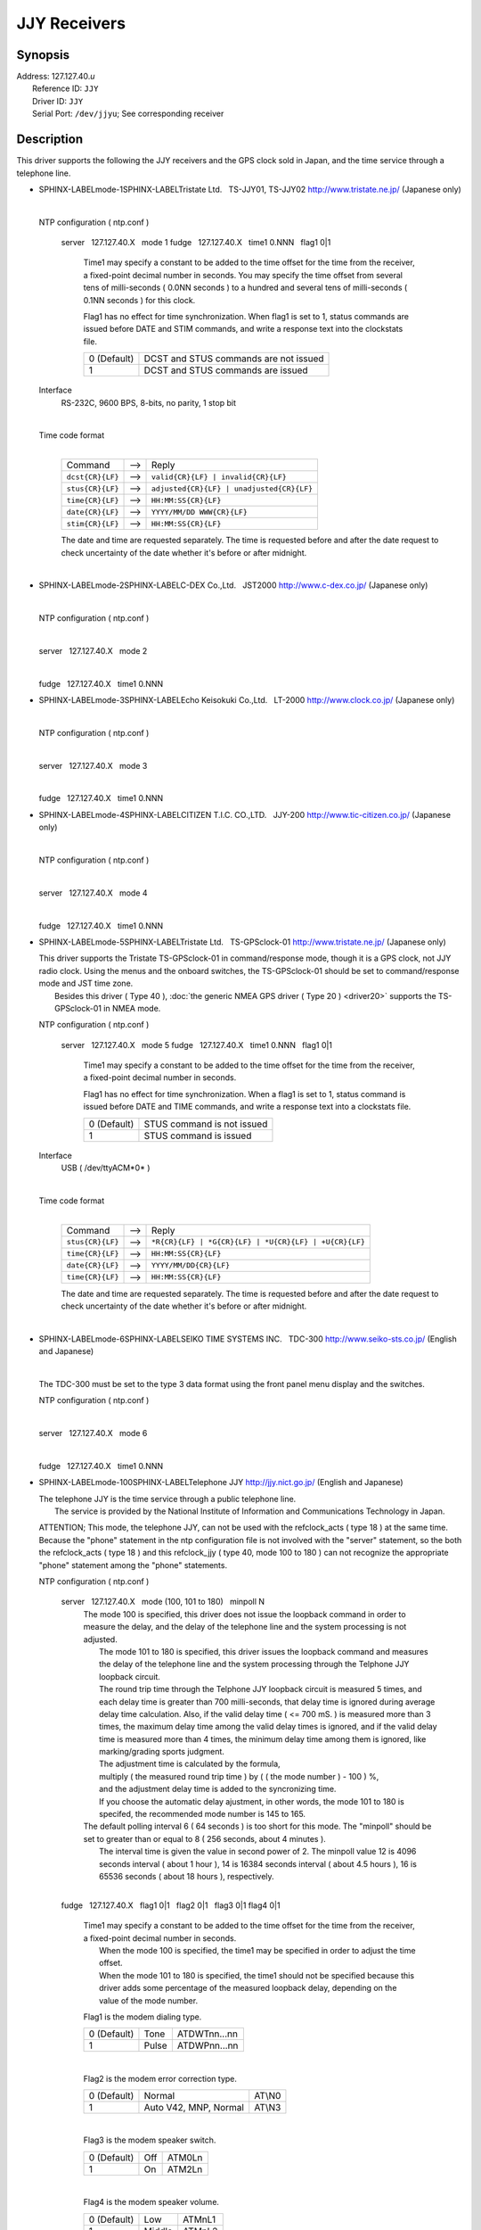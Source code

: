 JJY Receivers
=============

Synopsis
--------

| Address: 127.127.40.\ *u*
|  Reference ID: ``JJY``
|  Driver ID: ``JJY``
|  Serial Port: ``/dev/jjyu``; See corresponding receiver

Description
-----------

This driver supports the following the JJY receivers and the GPS clock
sold in Japan, and the time service through a telephone line.

+-----------------------------------------------------------------------------------------------------------------+----------------------------------------------------------------------------------------------------------------+
| :ref:`Tristate Ltd.   TS-JJY01, TS-JJY02 <driver40-mode-1>`   | :ref:`SEIKO TIME SYSTEMS INC.   TDC-300 <driver40-mode-6>`   |
|  :ref:`C-DEX Co.,Ltd.   JST2000 <driver40-mode-2>`            |  :ref:`Telephone JJY <driver40-mode-100>`                    |
|  :ref:`Echo Keisokuki Co.,Ltd.   LT-2000 <driver40-mode-3>`   |                                                                                                                |
|  :ref:`CITIZEN T.I.C. CO.,LTD.   JJY-200 <driver40-mode-4>`   |                                                                                                                |
|  :ref:`Tristate Ltd.   TS-GPSclock-01 <driver40-mode-5>`      |                                                                                                                |
+-----------------------------------------------------------------------------------------------------------------+----------------------------------------------------------------------------------------------------------------+

-  SPHINX-LABELmode-1SPHINX-LABELTristate Ltd.   TS-JJY01, TS-JJY02  
   http://www.tristate.ne.jp/ (Japanese only)

   | 

   NTP configuration ( ntp.conf )

       server   127.127.40.X   mode 1
       fudge   127.127.40.X   time1 0.NNN   flag1 0\|1
           Time1 may specify a constant to be added to the time offset
           for the time from the receiver, a fixed-point decimal number
           in seconds. You may specify the time offset from several tens
           of milli-seconds ( 0.0NN seconds ) to a hundred and several
           tens of milli-seconds ( 0.1NN seconds ) for this clock.

           Flag1 has no effect for time synchronization. When flag1 is
           set to 1, status commands are issued before DATE and STIM
           commands, and write a response text into the clockstats file.

           +---------------+-----------------------------------------+
           | 0 (Default)   | DCST and STUS commands are not issued   |
           +---------------+-----------------------------------------+
           | 1             | DCST and STUS commands are issued       |
           +---------------+-----------------------------------------+

   Interface
       RS-232C, 9600 BPS, 8-bits, no parity, 1 stop bit

       | 

   Time code format
       | 

       +--------------------+---------+---------------------------------------------+
       | Command            |  -->    | Reply                                       |
       +--------------------+---------+---------------------------------------------+
       | ``dcst{CR}{LF}``   |  -->    | ``valid{CR}{LF} | invalid{CR}{LF}``         |
       +--------------------+---------+---------------------------------------------+
       | ``stus{CR}{LF}``   |  -->    | ``adjusted{CR}{LF} | unadjusted{CR}{LF}``   |
       +--------------------+---------+---------------------------------------------+
       | ``time{CR}{LF}``   |  -->    | ``HH:MM:SS{CR}{LF}``                        |
       +--------------------+---------+---------------------------------------------+
       | ``date{CR}{LF}``   |  -->    | ``YYYY/MM/DD WWW{CR}{LF}``                  |
       +--------------------+---------+---------------------------------------------+
       | ``stim{CR}{LF}``   |  -->    | ``HH:MM:SS{CR}{LF}``                        |
       +--------------------+---------+---------------------------------------------+

       The date and time are requested separately. The time is requested
       before and after the date request to check uncertainty of the
       date whether it's before or after midnight.

       | 

-  SPHINX-LABELmode-2SPHINX-LABELC-DEX Co.,Ltd.   JST2000  
   http://www.c-dex.co.jp/ (Japanese only)

   | 

   .. raw:: html

      <dl>

   .. raw:: html

      <dt>

   NTP configuration ( ntp.conf )

   .. raw:: html

      </dt>

   .. raw:: html

      <dd>

   | 

   .. raw:: html

      <dl>

   .. raw:: html

      <dt>

   server   127.127.40.X   mode 2

   .. raw:: html

      </dt>

   .. raw:: html

      <dd>

   | 

   .. raw:: html

      </dd>

   .. raw:: html

      <dt>

   fudge   127.127.40.X   time1 0.NNN

   .. raw:: html

      </dt>

-  SPHINX-LABELmode-3SPHINX-LABELEcho Keisokuki Co.,Ltd.   LT-2000  
   http://www.clock.co.jp/ (Japanese only)

   | 

   .. raw:: html

      <dl>

   .. raw:: html

      <dt>

   NTP configuration ( ntp.conf )

   .. raw:: html

      </dt>

   .. raw:: html

      <dd>

   | 

   .. raw:: html

      <dl>

   .. raw:: html

      <dt>

   server   127.127.40.X   mode 3

   .. raw:: html

      </dt>

   .. raw:: html

      <dd>

   | 

   .. raw:: html

      </dd>

   .. raw:: html

      <dt>

   fudge   127.127.40.X   time1 0.NNN

   .. raw:: html

      </dt>

-  SPHINX-LABELmode-4SPHINX-LABELCITIZEN T.I.C. CO.,LTD.   JJY-200  
   http://www.tic-citizen.co.jp/ (Japanese only)

   | 

   .. raw:: html

      <dl>

   .. raw:: html

      <dt>

   NTP configuration ( ntp.conf )

   .. raw:: html

      </dt>

   .. raw:: html

      <dd>

   | 

   .. raw:: html

      <dl>

   .. raw:: html

      <dt>

   server   127.127.40.X   mode 4

   .. raw:: html

      </dt>

   .. raw:: html

      <dd>

   | 

   .. raw:: html

      </dd>

   .. raw:: html

      <dt>

   fudge   127.127.40.X   time1 0.NNN

   .. raw:: html

      </dt>

-  SPHINX-LABELmode-5SPHINX-LABELTristate Ltd.   TS-GPSclock-01  
   http://www.tristate.ne.jp/ (Japanese only)

   | This driver supports the Tristate TS-GPSclock-01 in
     command/response mode, though it is a GPS clock, not JJY radio
     clock. Using the menus and the onboard switches, the TS-GPSclock-01
     should be set to command/response mode and JST time zone.
   |  Besides this driver ( Type 40 ),
     :doc:`the generic NMEA GPS driver ( Type
     20 ) <driver20>` supports the
     TS-GPSclock-01 in NMEA mode.

   NTP configuration ( ntp.conf )

       server   127.127.40.X   mode 5
       fudge   127.127.40.X   time1 0.NNN   flag1 0\|1
           Time1 may specify a constant to be added to the time offset
           for the time from the receiver, a fixed-point decimal number
           in seconds.

           Flag1 has no effect for time synchronization. When a flag1 is
           set to 1, status command is issued before DATE and TIME
           commands, and write a response text into a clockstats file.

           +---------------+------------------------------+
           | 0 (Default)   | STUS command is not issued   |
           +---------------+------------------------------+
           | 1             | STUS command is issued       |
           +---------------+------------------------------+

   Interface
       USB ( /dev/ttyACM*0* )

       | 

   Time code format
       | 

       +--------------------+---------+---------------------------------------------------------+
       | Command            |  -->    | Reply                                                   |
       +--------------------+---------+---------------------------------------------------------+
       | ``stus{CR}{LF}``   |  -->    | ``*R{CR}{LF} | *G{CR}{LF} | *U{CR}{LF} | +U{CR}{LF}``   |
       +--------------------+---------+---------------------------------------------------------+
       | ``time{CR}{LF}``   |  -->    | ``HH:MM:SS{CR}{LF}``                                    |
       +--------------------+---------+---------------------------------------------------------+
       | ``date{CR}{LF}``   |  -->    | ``YYYY/MM/DD{CR}{LF}``                                  |
       +--------------------+---------+---------------------------------------------------------+
       | ``time{CR}{LF}``   |  -->    | ``HH:MM:SS{CR}{LF}``                                    |
       +--------------------+---------+---------------------------------------------------------+

       The date and time are requested separately. The time is requested
       before and after the date request to check uncertainty of the
       date whether it's before or after midnight.

       | 

-  SPHINX-LABELmode-6SPHINX-LABELSEIKO TIME SYSTEMS INC.   TDC-300  
   http://www.seiko-sts.co.jp/ (English and Japanese)

   | 

   The TDC-300 must be set to the type 3 data format using the front
   panel menu display and the switches.

   .. raw:: html

      <dl>

   .. raw:: html

      <dt>

   NTP configuration ( ntp.conf )

   .. raw:: html

      </dt>

   .. raw:: html

      <dd>

   | 

   .. raw:: html

      <dl>

   .. raw:: html

      <dt>

   server   127.127.40.X   mode 6

   .. raw:: html

      </dt>

   .. raw:: html

      <dd>

   | 

   .. raw:: html

      </dd>

   .. raw:: html

      <dt>

   fudge   127.127.40.X   time1 0.NNN

   .. raw:: html

      </dt>

-  SPHINX-LABELmode-100SPHINX-LABELTelephone JJY  
   http://jjy.nict.go.jp/ (English and Japanese)

   | The telephone JJY is the time service through a public telephone
     line.
   |  The service is provided by the National Institute of Information
     and Communications Technology in Japan.

   ATTENTION; This mode, the telephone JJY, can not be used with the
   refclock\_acts ( type 18 ) at the same time. Because the "phone"
   statement in the ntp configuration file is not involved with the
   "server" statement, so the both the refclock\_acts ( type 18 ) and
   this refclock\_jjy ( type 40, mode 100 to 180 ) can not recognize the
   appropriate "phone" statement among the "phone" statements.

   NTP configuration ( ntp.conf )

       server   127.127.40.X   mode (100, 101 to 180)   minpoll N
           | The mode 100 is specified, this driver does not issue the
             loopback command in order to measure the delay, and the
             delay of the telephone line and the system processing is
             not adjusted.
           |  The mode 101 to 180 is specified, this driver issues the
             loopback command and measures the delay of the telephone
             line and the system processing through the Telphone JJY
             loopback circuit.
           |  The round trip time through the Telphone JJY loopback
             circuit is measured 5 times, and each delay time is greater
             than 700 milli-seconds, that delay time is ignored during
             average delay time calculation. Also, if the valid delay
             time ( <= 700 mS. ) is measured more than 3 times, the
             maximum delay time among the valid delay times is ignored,
             and if the valid delay time is measured more than 4 times,
             the minimum delay time among them is ignored, like
             marking/grading sports judgment.
           |  The adjustment time is calculated by the formula,
           |  multiply ( the measured round trip time ) by ( ( the mode
             number ) - 100 ) %,
           |  and the adjustment delay time is added to the syncronizing
             time.
           |  If you choose the automatic delay ajustment, in other
             words, the mode 101 to 180 is specifed, the recommended
             mode number is 145 to 165.

           | The default polling interval 6 ( 64 seconds ) is too short
             for this mode. The "minpoll" should be set to greater than
             or equal to 8 ( 256 seconds, about 4 minutes ).
           |  The interval time is given the value in second power of 2.
             The minpoll value 12 is 4096 seconds interval ( about 1
             hour ), 14 is 16384 seconds interval ( about 4.5 hours ),
             16 is 65536 seconds ( about 18 hours ), respectively.

           | 

       fudge   127.127.40.X   flag1 0\|1   flag2 0\|1   flag3 0\|1  
       flag4 0\|1
           | Time1 may specify a constant to be added to the time offset
             for the time from the receiver, a fixed-point decimal
             number in seconds.
           |  When the mode 100 is specified, the time1 may be specified
             in order to adjust the time offset.
           |  When the mode 101 to 180 is specified, the time1 should
             not be specified because this driver adds some percentage
             of the measured loopback delay, depending on the value of
             the mode number.

           .. raw:: html

              <div style="text-align:left;">

           Flag1 is the modem dialing type.

           .. raw:: html

              </div>

           +---------------+---------+----------------+
           | 0 (Default)   | Tone    | ATDWTnn...nn   |
           +---------------+---------+----------------+
           | 1             | Pulse   | ATDWPnn...nn   |
           +---------------+---------+----------------+

           | 

           .. raw:: html

              <div style="text-align:left;">

           Flag2 is the modem error correction type.

           .. raw:: html

              </div>

           +---------------+-------------------------+----------+
           | 0 (Default)   | Normal                  | AT\\N0   |
           +---------------+-------------------------+----------+
           | 1             | Auto V42, MNP, Normal   | AT\\N3   |
           +---------------+-------------------------+----------+

           | 

           .. raw:: html

              <div style="text-align:left;">

           Flag3 is the modem speaker switch.

           .. raw:: html

              </div>

           +---------------+-------+----------+
           | 0 (Default)   | Off   | ATM0Ln   |
           +---------------+-------+----------+
           | 1             | On    | ATM2Ln   |
           +---------------+-------+----------+

           | 

           .. raw:: html

              <div style="text-align:left;">

           Flag4 is the modem speaker volume.

           .. raw:: html

              </div>

           +---------------+----------+----------+
           | 0 (Default)   | Low      | ATMnL1   |
           +---------------+----------+----------+
           | 1             | Middle   | ATMnL2   |
           +---------------+----------+----------+

           | 

       phone 042NNNNNNN
           | The phone number is available at http://jjy.nict.go.jp/
           |  The number of digits of the phone number is checked. If
             the international access number and the country number are
             added in order to call from outside of Japan, the number of
             digits is over the limit.
           |  The first 2 or 3 digits are checked. The emergency service
             number and the special service number in Japan are not
             allowed.
           |  Calling from extension line, the number for an outside
             line should be prefix "0," ( Zero, Comma ). The prefix is
             also checked, and no other outside access number is
             allowed.

   Interface
       RS-232C or USB, 2400 BPS, 8-bits, no parity, 1 stop bit

       | Modem control commands:
       | 
         ``ATE0Q0V1, ATMnLn, AT&K4, AT+MS=V22B, AT%C0, AT\Nn, ATH1, ATDWxnn...nn``
       |  ``+++, ATH0``

       | 

   Time code format
       | 

       +---------------------+---------+---------------------+---------+--------------------------------------------------------+
       | Prompt              |  -->    | Command             |  -->    | Reply                                                  |
       +---------------------+---------+---------------------+---------+--------------------------------------------------------+
       | ``Name{SP}?{SP}``   |  -->    | ``TJJY{CR}``        |  -->    | Welcome messages                                       |
       +---------------------+---------+---------------------+---------+--------------------------------------------------------+
       | ``>``               |  -->    | ``LOOP{CR}``        |  -->    | ( Switch to the loopback circuit )                     |
       +---------------------+---------+---------------------+---------+--------------------------------------------------------+
       | `` ``               |         | ``( One char. )``   |  -->    | ``( One char. )``                                      |
       +---------------------+---------+---------------------+---------+--------------------------------------------------------+
       | `` ``               |         | ``COM{CR}``         |  -->    | ( Exit from the loopback circuit )                     |
       +---------------------+---------+---------------------+---------+--------------------------------------------------------+
       | ``>``               |  -->    | ``TIME{CR}``        |  -->    | ``HHMMSS{CR}HHMMSS{CR}HHMMSS{CR}`` 3 times on second   |
       +---------------------+---------+---------------------+---------+--------------------------------------------------------+
       | ``>``               |  -->    | ``4DATE{CR}``       |  -->    | ``YYYYMMDD{CR}``                                       |
       +---------------------+---------+---------------------+---------+--------------------------------------------------------+
       | ``>``               |  -->    | ``LEAPSEC{CR}``     |  -->    | ``{SP}0{CR} | +1{CR} | -1{CR}``                        |
       +---------------------+---------+---------------------+---------+--------------------------------------------------------+
       | ``>``               |  -->    | ``TIME{CR}``        |  -->    | ``HHMMSS{CR}HHMMSS{CR}HHMMSS{CR}`` 3 times on second   |
       +---------------------+---------+---------------------+---------+--------------------------------------------------------+
       | ``>``               |  -->    | ``BYE{CR}``         |  -->    | Sayounara messages                                     |
       +---------------------+---------+---------------------+---------+--------------------------------------------------------+

       | The date and time are requested separately. The time is
         requested before and after the date request to check
         uncertainty of the date whether it's before or after midnight.
       |  The leap second is not handled, and only written in the
         clockstats file as an information.

       | 

The JJY is the radio station which transmits the JST (Japan Standard
Time) in long wave radio. The station JJY is operated by the National
Institute of Information and Communications Technology. An operating
announcement and some information are available from
http://www.nict.go.jp/ (English and Japanese) and http://jjy.nict.go.jp/
(English and Japanese)

The user is expected to provide a symbolic link to an available serial
port device. This is typically performed by a command such as;

``ln -s /dev/ttyS0 /dev/jjy0``

Using an RS-232C to USB converter cable, the clock or a modem can be
connected to a USB port instead of a serial port. In this case, the
typical symbolic link command is as follows;

``ln -s /dev/ttyUSB0 /dev/jjy0``

Windows NT does not support symbolic links to device files. COM\ *X*: is
the unit used by the driver, based on the refclock unit number, where
unit 1 corresponds to COM1: and unit 3 corresponds to COM3:

Monitor Data
------------

The driver writes sent and received data to/from the JJY receivers, GPS
clock, and the modem into the ``clockstats`` file.

``         statsdir /var/log/ntpd/         filegen clockstats file clockstats type day enable         ``

.. raw:: html

   <div style="text-align:left;">

Mark of the clockstats record

.. raw:: html

   </div>

+------------+-----------------------------------------------------------------+
| ``JJY``    | Infomation message ( This refclock starts or stops. )           |
+------------+-----------------------------------------------------------------+
| ``-->``    | Sent data                                                       |
+------------+-----------------------------------------------------------------+
| ``<--``    | Received data                                                   |
+------------+-----------------------------------------------------------------+
| ``---``    | Infomation message                                              |
+------------+-----------------------------------------------------------------+
| ``===``    | Infomation message ( Start of each polling, and sync. time. )   |
+------------+-----------------------------------------------------------------+
| ``-W-``    | Warning message                                                 |
+------------+-----------------------------------------------------------------+
| ``-X-``    | Error message                                                   |
+------------+-----------------------------------------------------------------+

Fudge Factors
-------------

``time1 time``
    Specifies the time offset calibration factor, in seconds and
    fraction, with default 0.0.
``time2 time``
    Not used by this driver.
``stratum number``
    Specifies the driver stratum, in decimal from 0 to 15, with default
    0.
``refid string``
    Specifies the driver reference identifier, an ASCII string from one
    to four characters, with default ``JJY``.
``flag1 0 | 1``
    See corresponding receiver.
``flag2 0 | 1``
    See corresponding receiver.
``flag3 0 | 1``
    See corresponding receiver.
``flag4 0 | 1``
    See corresponding receiver.
